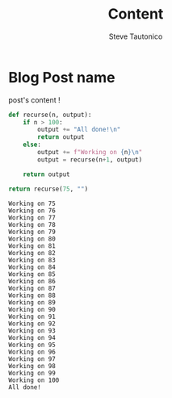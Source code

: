 #+title: Content
#+HUGO_BASE_DIR: ~/Documents/GitHub/blog.dotslashsteve.sh
#+AUTHOR: Steve Tautonico


* Blog Post name
:properties:
:export_file_name: blog-post-name-in-url
:export_description: my cool post
:export_date: 2021-10-18
:export_author: your name
:end:
post's content !

#+begin_src python :exports both
def recurse(n, output):
    if n > 100:
        output += "All done!\n"
        return output
    else:
        output += f"Working on {n}\n"
        output = recurse(n+1, output)

    return output

return recurse(75, "")
#+end_src

#+RESULTS:
#+begin_example
Working on 75
Working on 76
Working on 77
Working on 78
Working on 79
Working on 80
Working on 81
Working on 82
Working on 83
Working on 84
Working on 85
Working on 86
Working on 87
Working on 88
Working on 89
Working on 90
Working on 91
Working on 92
Working on 93
Working on 94
Working on 95
Working on 96
Working on 97
Working on 98
Working on 99
Working on 100
All done!
#+end_example
